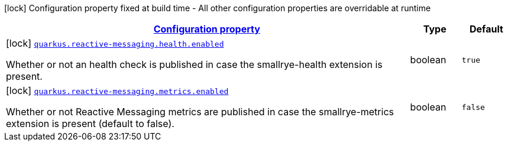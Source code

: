 [.configuration-legend]
icon:lock[title=Fixed at build time] Configuration property fixed at build time - All other configuration properties are overridable at runtime
[.configuration-reference.searchable, cols="80,.^10,.^10"]
|===

h|[[quarkus-smallrye-reactivemessaging_configuration]]link:#quarkus-smallrye-reactivemessaging_configuration[Configuration property]

h|Type
h|Default

a|icon:lock[title=Fixed at build time] [[quarkus-smallrye-reactivemessaging_quarkus.reactive-messaging.health.enabled]]`link:#quarkus-smallrye-reactivemessaging_quarkus.reactive-messaging.health.enabled[quarkus.reactive-messaging.health.enabled]`

[.description]
--
Whether or not an health check is published in case the smallrye-health extension is present.
--|boolean 
|`true`


a|icon:lock[title=Fixed at build time] [[quarkus-smallrye-reactivemessaging_quarkus.reactive-messaging.metrics.enabled]]`link:#quarkus-smallrye-reactivemessaging_quarkus.reactive-messaging.metrics.enabled[quarkus.reactive-messaging.metrics.enabled]`

[.description]
--
Whether or not Reactive Messaging metrics are published in case the smallrye-metrics extension is present (default to false).
--|boolean 
|`false`

|===